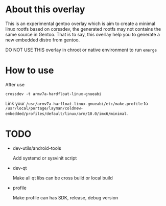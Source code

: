 
* About this overlay

This is an experimental gentoo overlay which is aim to create a
minimal linux rootfs based on corssdev, the generated rootfs may not
contains the same source in Gentoo. That is to say, this overlay help
you to generate a new embedded distro from gentoo.

DO NOT USE THIS overlay in chroot or native environment to run =emerge=

* How to use

After use

: crossdev -t armv7a-hardfloat-linux-gnueabi

Link your =/usr/armv7a-harfloat-linux-gnueabi/etc/make.profile= to
=/usr/local/portage/layman/coldnew-embedded/profiles/default/linux/arm/10.0/imx6/minimal=.

* TODO

- dev-utils/android-tools

  Add systemd or sysvinit script

- dev-qt

  Make all qt libs can be cross build or local build

- profile

  Make profile can has SDK, release, debug version

